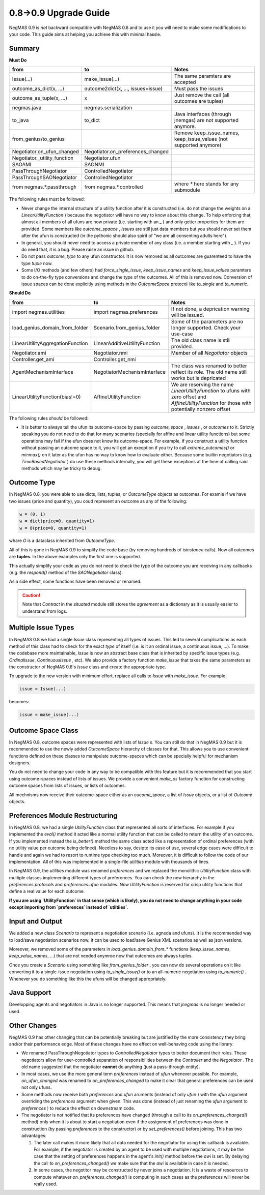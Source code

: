 0.8->0.9 Upgrade Guide
======================

NegMAS 0.9 is *not* backward compatible with NegMAS 0.8 and to use it you
will need to make some modifications to your code. This guide aims at helping
you achieve this with minimal hassle.

Summary
-------

**Must Do**

============================  ===================================  ===============================================
 from                          to                                   Notes
============================  ===================================  ===============================================
Issue(...)                    make_issue(...)                      The same paramters are accepted
outcome_as_dict(x, ...)       outcome2dict(x, ..., issues=issue)   Must pass the issues
outcome_as_tuple(x, ...)      x                                    Just remove the call (all outcomes are tuples)
negmas.java                   negmas.serialization
to_java                       to_dict                              Java interfaces (through jnemgas) are not supported anymore.
from_genius/to_genius                                              Remove keep_issue_names, keep_issue_values (not supported anymore)
Negotiator.on_ufun_changed    Negotiator.on_preferences_changed
Negotiator._utility_function  Negotiator.ufun
SAOAMI                        SAONMI
PassThroughNegotiator         ControlledNegotiator
PassThroughSAONegotiator      ControlledNegotiator
from negmas.*.passthrough     from negmas.*.controlled             where `*` here stands for any submodule
============================  ===================================  ===============================================

The following rules  must be followed:

- Never change the internal structure of a utility function after it is
  constructed (i.e. do not change the weights on a `LinearUtilityFunction` )
  because the negotiator will have no way to know
  about this change. To help enforcing that, almost all members of all ufuns
  are now private (i.e. starting with an `_` ) and only getter properties for
  them are provided. Some members like `outcome_spaace` ,
  `issues`  are still just data members but you should never set them after the
  ufun is constructed (in the pythonic should also spirit of "we are all
  consenting adults here").
- In general, you should never need to access a private member of any class
  (i.e. a member starting with `_` ). If you do need that, it is a bug. Please
  raise an issue in github.
- Do not pass `outcome_type` to any ufun constructor. It is now removed as all
  outcomes are guarenteed to have the type `tuple` now.
- Some I/O methods (and few others) had `force_single_issue`, `keep_issue_names` and `keep_issue_values`
  paramters to do on-the-fly type conversions and change the type of the outcomes.
  All of this is removed now. Conversion of issue spaces can be done explicitly
  using methods in the `OutcomeSpace` protocol like `to_single` and `to_numeric`.


**Should Do**

=================================  ===================================  ===================================================================
 from                              to                                   Notes
=================================  ===================================  ===================================================================
import negmas.utilities            import negmas.preferences            If not done, a deprication warning will be issued.
load_genius_domain_from_folder     Scenario.from_genius_folder          Some of the parameters are no longer supported. Check your use-case
LinearUtilityAggregationFunction   LinearAdditiveUtilityFunction        The old class name is still provided.
Negotiator.ami                     Negotiator.nmi                       Member of all `Negotiator` objects
Controller.get_ami                 Controller.get_nmi
AgentMechanismInterface            NegotiatorMechanismInterface         The class was renamed to better reflect its role. The old name still works but is depricated
LinearUtilityFunction(bias!=0)     AffineUtilityFunction                We are reserving the name `LinearUtilityFunction` to ufuns with zero offset and `AffineUtilityFunction` for those with potentially nonzero offset
=================================  ===================================  ===================================================================

The following rules *should* be followed:

- It is better to always tell the ufun its outcome-space by passing `outcome_space` , `issues`
  , or `outcomes` to it. Strictly speaking you do not need to do that for many
  scenarios (specially for affine and linear utility functions) but some
  operations may fail if the ufun does not know its outcome-space. For example,
  if you construct a utility function without passing an outcome space to it, you
  will get an execption if you try to call `extreme_outcomes()` or `minmax()` on
  it later as the ufun has no way to know how to evaluate either. Because some
  builtin negotiators (e.g. `TimeBasedNegotiator` ) do use these methods internally,
  you will get these exceptions at the time of calling said methods which may be
  tricky to debug.

Outcome Type
------------

In NegMAS 0.8, you were able to use dicts, lists, tuples, or `OutcomeType` objects as
outcomes. For examle if we have two issues (price and quantity), you coud represent an
outcome  as any of the following:

.. code-block ::

   w = (0, 1)
   w = dict(price=0, quantity=1)
   w = O(price=0, quantity=1)

whare `O` is a dataclass inherited from `OutcomeType`.

All of this is gone in NegMAS 0.9 to simplify the code base (by removing hundreds of `isinstance` calls).
Now all outcomes are **tuples**. In the above examples only the first one is supported.

This actually simplify your code as you do not need to check the type of the outcome you are receiving in
any callbacks (e.g. the `respond()` method of the `SAONegotiator` class).

As a side effect, some functions have been removed or renamed.


.. caution::

   Note that `Contract` in the `situated` module still stores the `agreement` as a dictionary as it is usually
   easier to understand from logs.


Multiple Issue Types
--------------------

In NegMAS 0.8 we had a single `Issue` class representing all types of issues.
This led to several complications as each method of this class had to check for
the exact *type* of itself (i.e. is it an ordinal issue, a continuous issue,
...). To make the codebase more maintainable, `Issue` is now an abstract base
class that is inherited by specific issue types (e.g. `OrdinalIssue`,
`ContinuousIssue` , etc). We also provide a factory function `make_issue` that
takes the same parameters as the constructor of NegMAS 0.8's `Issue` class and
create the appropriate type.

To upgrade to the new version with minimum effort, replace all calls to `Issue`
with `make_issue`. For example:

.. code-block::

  issue = Issue(...)

becomes:

.. code-block::

  issue = make_issue(...)


Outcome Space Class
-------------------

In NegMAS 0.8, outcome spaces were represented with lists of `Issue` s. You can
still do that in NegMAS 0.9  but it is recommended to use the newly added
`OutcomeSpace` hierarchy of classes for that. This allows you to use convenient
functions defined on these classes to manipulate outcome-spaces which can be
specially helpful for mechanism designers.

You do not need to change your code in any way to be compatible with this
feature but it is recommended that you start using outcome-spaces instead of
lists of issues. We provide a convenient `make_os` factory function for
constructing outcome spaces from lists of issues, or lists of outcomes.

All mechnisms now receive their outcome-space either as an `oucome_space`, a
list of `Issue` objects, or a list of `Outcome` objects.


Preferences Module Restructuring
--------------------------------

In NegMAS 0.8, we had a single `UtilityFunction` class that represented all
sorts of interfaces. For example if you implemented the `eval()` method it
acted like a normal utility function that can be  called to return the utility
of an outcome. If you implemented instead the `is_better()` method the same
class acted like a representation of ordinal preferences (with no utility value
per outcome being defined). Needless to say, desipte its ease of use, several
edge cases were difficult to handle and again we had to resort to runtime type
checking too much. Moreover, it is difficult to follow the code of our
implementation. All of this was implemented in a single-file `utilities` module
with thousands of lines.

In NegMAS 0.9, the `utilities` module was renamed `preferences` and we replaced
the monolithic `UtiltiyFunction` class with multiple classes implementing
different types of preferences. You can check the new hierarchy in the
`preferences.protocols` and `preferences.ufun` modules. Now `UtilityFunction`
is reserved for crisp utility functions that define a real value for each outcome.

**If you are using `UtilityFunction` in that  sense (which is likely), you do not need
to change anything in your code  except importing from `preferences` instead of `utiltiies`**.

Input and Output
----------------

We added a new class `Scenario` to represent a negotiation scenario (i.e. agneda and ufuns).
It is the recommended way to load/save negotiation scenarios now. It can be used to load/save
Genius XML scenarios as well as json versions.

Moreover, we removed some of the parameters in `load_genius_domain_from_*` functions
(`keep_issue_names`, `keep_value_names`, ...) that are not needed anymroe now that outcomes
are always tuples.

Once you create a `Scenario` using something like `from_genius_folder` , you can now
do several operations on it like converting it to a single-issue negotiation using `to_single_issue()`
or to an all-numeric negotiation using `to_numeric()` . Whenever you do something like this
the ufuns will be changed appropriately.


Java Support
------------

Developping agents and negotiators in Java is no longer supported. This means that `jnegmas` is no longer needed or used.


Other Changes
-------------

NegMAS 0.9 has other changing that can be potentially breaking but are
justified by the more consistency they bring and/or their performance edge.
Most of these changes have no effect on well-behaving code using the library:

- We renamed PassThroughNegotiator types to `ControlledNegotiator` types to better
  document their roles. These negotiators allow for user-controlled separation of
  responsibilities between the `Controller` and the `Negotiator` . The old name
  suggested that the negotiator **cannot** do anything (just a pass-through entity).
- In most cases, we use the more general term `preferences` instead of `ufun`
  whenever possible. For example, `on_ufun_changed` was renamed to
  `on_preferences_changed` to make it clear that general preferences can be
  used not only ufuns.
- Some methods now receive both `preferences` and `ufun` aruments (instead of
  only `ufun` ) with the `ufun` argument overriding the `preferences` argument
  when given.
  This was done (instead of just renaming the `ufun` argument to `preferences`
  ) to reduce the effect on downstream code.
- The negotiator is not notified that its preferences have changed (through a
  call to its `on_preferences_changed()` method) only when it is about to start
  a negotiation even if the assignment of preferences was done in construction
  (by passing `preferences` to the constructor) or by `set_preferences()`
  before joining. This has two advantages:

  1. The later call makes it more likely that all data needed for the
     negotiator for using this callback is available. For example, if the
     negotiator is created by an agent to be used with multiple negotiations,
     it may be the case that the setting of preferences happens in the agent's
     `init()` method before the `awi` is set.
     By delaying the call to `on_preferences_changed()` we make sure that the
     `awi` is available in case it is needed.
  2. In some cases, the negotitor may be constructed by never joins a
     negotiation. It is a waste of resources to compute whatever
     `on_preferences_changed()` is computing in such cases as the preferences
     will never be really used.
